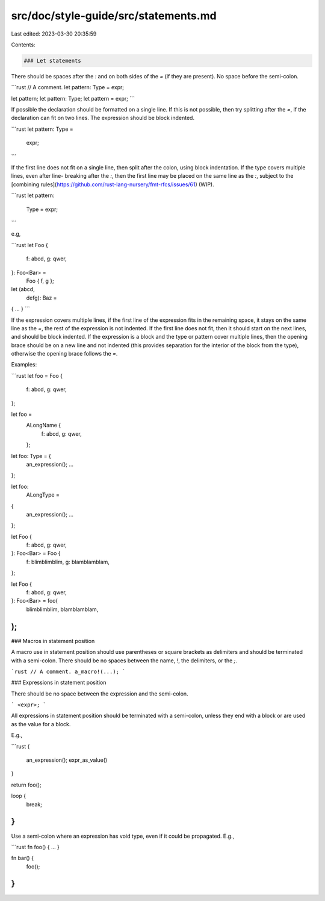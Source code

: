 src/doc/style-guide/src/statements.md
=====================================

Last edited: 2023-03-30 20:35:59

Contents:

.. code-block:: md

    ### Let statements

There should be spaces after the `:` and on both sides of the `=` (if they are
present). No space before the semi-colon.

```rust
// A comment.
let pattern: Type = expr;

let pattern;
let pattern: Type;
let pattern = expr;
```

If possible the declaration should be formatted on a single line. If this is not
possible, then try splitting after the `=`, if the declaration can fit on two
lines. The expression should be block indented.

```rust
let pattern: Type =
    expr;
```

If the first line does not fit on a single line, then split after the colon,
using block indentation. If the type covers multiple lines, even after line-
breaking after the `:`, then the first line may be placed on the same line as
the `:`, subject to the [combining rules](https://github.com/rust-lang-nursery/fmt-rfcs/issues/61) (WIP).


```rust
let pattern:
    Type =
    expr;
```

e.g,

```rust
let Foo {
    f: abcd,
    g: qwer,
}: Foo<Bar> =
    Foo { f, g };

let (abcd,
    defg):
    Baz =
{ ... }
```

If the expression covers multiple lines, if the first line of the expression
fits in the remaining space, it stays on the same line as the `=`, the rest of the
expression is not indented. If the first line does not fit, then it should start
on the next lines, and should be block indented. If the expression is a block
and the type or pattern cover multiple lines, then the opening brace should be
on a new line and not indented (this provides separation for the interior of the
block from the type), otherwise the opening brace follows the `=`.

Examples:

```rust
let foo = Foo {
    f: abcd,
    g: qwer,
};

let foo =
    ALongName {
        f: abcd,
        g: qwer,
    };

let foo: Type = {
    an_expression();
    ...
};

let foo:
    ALongType =
{
    an_expression();
    ...
};

let Foo {
    f: abcd,
    g: qwer,
}: Foo<Bar> = Foo {
    f: blimblimblim,
    g: blamblamblam,
};

let Foo {
    f: abcd,
    g: qwer,
}: Foo<Bar> = foo(
    blimblimblim,
    blamblamblam,
);
```


### Macros in statement position

A macro use in statement position should use parentheses or square brackets as
delimiters and should be terminated with a semi-colon. There should be no spaces
between the name, `!`, the delimiters, or the `;`.

```rust
// A comment.
a_macro!(...);
```


### Expressions in statement position

There should be no space between the expression and the semi-colon.

```
<expr>;
```

All expressions in statement position should be terminated with a semi-colon,
unless they end with a block or are used as the value for a block.

E.g.,

```rust
{
    an_expression();
    expr_as_value()
}

return foo();

loop {
    break;
}
```

Use a semi-colon where an expression has void type, even if it could be
propagated. E.g.,

```rust
fn foo() { ... }

fn bar() {
    foo();
}
```


